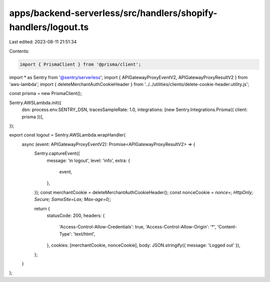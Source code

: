apps/backend-serverless/src/handlers/shopify-handlers/logout.ts
===============================================================

Last edited: 2023-08-11 21:51:34

Contents:

.. code-block:: ts

    import { PrismaClient } from '@prisma/client';
import * as Sentry from '@sentry/serverless';
import { APIGatewayProxyEventV2, APIGatewayProxyResultV2 } from 'aws-lambda';
import { deleteMerchantAuthCookieHeader } from '../../utilities/clients/delete-cookie-header.utility.js';

const prisma = new PrismaClient();

Sentry.AWSLambda.init({
    dsn: process.env.SENTRY_DSN,
    tracesSampleRate: 1.0,
    integrations: [new Sentry.Integrations.Prisma({ client: prisma })],
});

export const logout = Sentry.AWSLambda.wrapHandler(
    async (event: APIGatewayProxyEventV2): Promise<APIGatewayProxyResultV2> => {
        Sentry.captureEvent({
            message: 'in logout',
            level: 'info',
            extra: {
                event,
            },
        });
        const merchantCookie = deleteMerchantAuthCookieHeader();
        const nonceCookie = `nonce=; HttpOnly; Secure; SameSite=Lax; Max-age=0;`;

        return {
            statusCode: 200,
            headers: {
                'Access-Control-Allow-Credentials': true,
                'Access-Control-Allow-Origin': '*',
                'Content-Type': 'text/html',
            },
            cookies: [merchantCookie, nonceCookie],
            body: JSON.stringify({ message: 'Logged out' }),
        };
    }
);


